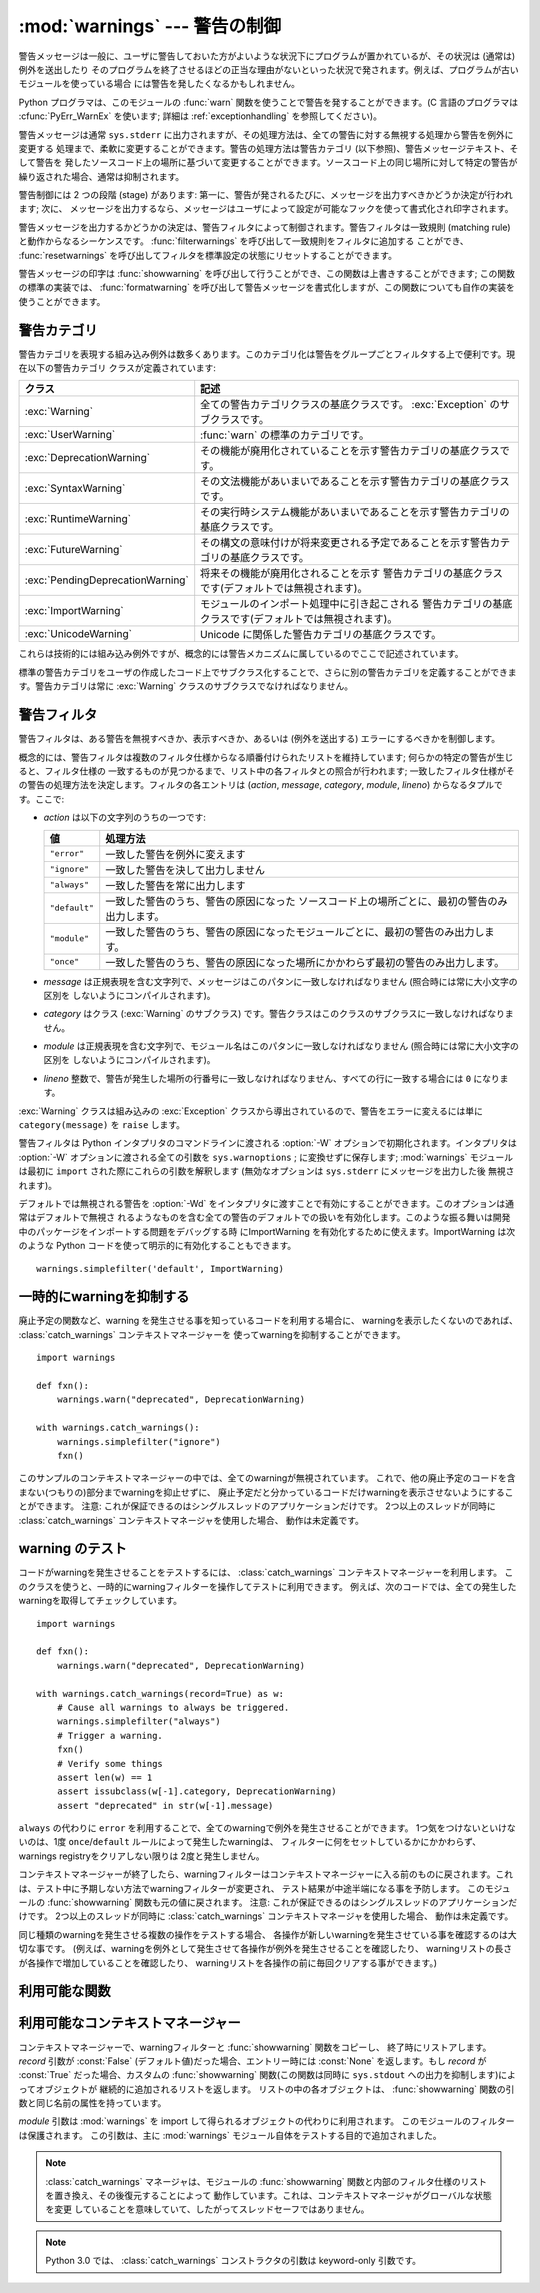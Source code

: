 :mod:`warnings` --- 警告の制御
==============================

.. index:: single: warnings

.. module:: warnings
   :synopsis: 警告メッセージを送出したり、その処理方法を制御したりします。


.. versionadded:: 2.1


.. Warning messages are typically issued in situations where it is useful to alert
.. the user of some condition in a program, where that condition (normally) doesn't
.. warrant raising an exception and terminating the program.  For example, one
.. might want to issue a warning when a program uses an obsolete module.

警告メッセージは一般に、ユーザに警告しておいた方がよいような状況下にプログラムが置かれているが、その状況は (通常は) 例外を送出したり
そのプログラムを終了させるほどの正当な理由がないといった状況で発されます。例えば、プログラムが古いモジュールを使っている場合
には警告を発したくなるかもしれません。


.. Python programmers issue warnings by calling the :func:`warn` function defined
.. in this module.  (C programmers use :cfunc:`PyErr_WarnEx`; see
.. :ref:`exceptionhandling` for details).

Python プログラマは、このモジュールの :func:`warn` 関数を使うことで警告を発することができます。(C 言語のプログラマは
:cfunc:`PyErr_WarnEx` を使います; 詳細は :ref:`exceptionhandling` を参照してください)。


.. Warning messages are normally written to ``sys.stderr``, but their disposition
.. can be changed flexibly, from ignoring all warnings to turning them into
.. exceptions.  The disposition of warnings can vary based on the warning category
.. (see below), the text of the warning message, and the source location where it
.. is issued.  Repetitions of a particular warning for the same source location are
.. typically suppressed.

警告メッセージは通常 ``sys.stderr`` に出力されますが、その処理方法は、全ての警告に対する無視する処理から警告を例外に変更する
処理まで、柔軟に変更することができます。警告の処理方法は警告カテゴリ (以下参照)、警告メッセージテキスト、そして警告を
発したソースコード上の場所に基づいて変更することができます。ソースコード上の同じ場所に対して特定の警告が繰り返された場合、通常は抑制されます。


.. There are two stages in warning control: first, each time a warning is issued, a
.. determination is made whether a message should be issued or not; next, if a
.. message is to be issued, it is formatted and printed using a user-settable hook.

警告制御には 2 つの段階 (stage) があります: 第一に、警告が発されるたびに、メッセージを出力すべきかどうか決定が行われます; 次に、
メッセージを出力するなら、メッセージはユーザによって設定が可能なフックを使って書式化され印字されます。


.. The determination whether to issue a warning message is controlled by the
.. warning filter, which is a sequence of matching rules and actions. Rules can be
.. added to the filter by calling :func:`filterwarnings` and reset to its default
.. state by calling :func:`resetwarnings`.

警告メッセージを出力するかどうかの決定は、警告フィルタによって制御されます。警告フィルタは一致規則 (matching
rule)と動作からなるシーケンスです。 :func:`filterwarnings` を呼び出して一致規則をフィルタに追加する
ことができ、 :func:`resetwarnings` を呼び出してフィルタを標準設定の状態にリセットすることができます。


.. The printing of warning messages is done by calling :func:`showwarning`, which
.. may be overridden; the default implementation of this function formats the
.. message by calling :func:`formatwarning`, which is also available for use by
.. custom implementations.

警告メッセージの印字は :func:`showwarning` を呼び出して行うことができ、この関数は上書きすることができます; この関数の標準の実装では、
:func:`formatwarning` を呼び出して警告メッセージを書式化しますが、この関数についても自作の実装を使うことができます。


.. _warning-categories:

警告カテゴリ
------------

.. There are a number of built-in exceptions that represent warning categories.
.. This categorization is useful to be able to filter out groups of warnings.  The
.. following warnings category classes are currently defined:

警告カテゴリを表現する組み込み例外は数多くあります。このカテゴリ化は警告をグループごとフィルタする上で便利です。現在以下の警告カテゴリ
クラスが定義されています:


.. +----------------------------------+-----------------------------------------------+
.. | Class                            | Description                                   |
.. +==================================+===============================================+
.. | :exc:`Warning`                   | This is the base class of all warning         |
.. |                                  | category classes.  It is a subclass of        |
.. |                                  | :exc:`Exception`.                             |
.. +----------------------------------+-----------------------------------------------+
.. | :exc:`UserWarning`               | The default category for :func:`warn`.        |
.. +----------------------------------+-----------------------------------------------+
.. | :exc:`DeprecationWarning`        | Base category for warnings about deprecated   |
.. |                                  | features.                                     |
.. +----------------------------------+-----------------------------------------------+
.. | :exc:`SyntaxWarning`             | Base category for warnings about dubious      |
.. |                                  | syntactic features.                           |
.. +----------------------------------+-----------------------------------------------+
.. | :exc:`RuntimeWarning`            | Base category for warnings about dubious      |
.. |                                  | runtime features.                             |
.. +----------------------------------+-----------------------------------------------+
.. | :exc:`FutureWarning`             | Base category for warnings about constructs   |
.. |                                  | that will change semantically in the future.  |
.. +----------------------------------+-----------------------------------------------+
.. | :exc:`PendingDeprecationWarning` | Base category for warnings about features     |
.. |                                  | that will be deprecated in the future         |
.. |                                  | (ignored by default).                         |
.. +----------------------------------+-----------------------------------------------+
.. | :exc:`ImportWarning`             | Base category for warnings triggered during   |
.. |                                  | the process of importing a module (ignored by |
.. |                                  | default).                                     |
.. +----------------------------------+-----------------------------------------------+
.. | :exc:`UnicodeWarning`            | Base category for warnings related to         |
.. |                                  | Unicode.                                      |
.. +----------------------------------+-----------------------------------------------+

+----------------------------------+---------------------------------------------------------------------------------------+
| クラス                           | 記述                                                                                  |
+==================================+=======================================================================================+
| :exc:`Warning`                   | 全ての警告カテゴリクラスの基底クラスです。 :exc:`Exception`                           |
|                                  | のサブクラスです。                                                                    |
+----------------------------------+---------------------------------------------------------------------------------------+
| :exc:`UserWarning`               | :func:`warn` の標準のカテゴリです。                                                   |
+----------------------------------+---------------------------------------------------------------------------------------+
| :exc:`DeprecationWarning`        | その機能が廃用化されていることを示す警告カテゴリの基底クラスです。                    |
+----------------------------------+---------------------------------------------------------------------------------------+
| :exc:`SyntaxWarning`             | その文法機能があいまいであることを示す警告カテゴリの基底クラスです。                  |
+----------------------------------+---------------------------------------------------------------------------------------+
| :exc:`RuntimeWarning`            | その実行時システム機能があいまいであることを示す警告カテゴリの基底クラスです。        |
+----------------------------------+---------------------------------------------------------------------------------------+
| :exc:`FutureWarning`             | その構文の意味付けが将来変更される予定であることを示す警告カテゴリの基底クラスです。  |
+----------------------------------+---------------------------------------------------------------------------------------+
| :exc:`PendingDeprecationWarning` | 将来その機能が廃用化されることを示す                                                  |
|                                  | 警告カテゴリの基底クラスです(デフォルトでは無視されます)。                            |
+----------------------------------+---------------------------------------------------------------------------------------+
| :exc:`ImportWarning`             | モジュールのインポート処理中に引き起こされる                                          |
|                                  | 警告カテゴリの基底クラスです(デフォルトでは無視されます)。                            |
+----------------------------------+---------------------------------------------------------------------------------------+
| :exc:`UnicodeWarning`            | Unicode に関係した警告カテゴリの基底クラスです。                                      |
+----------------------------------+---------------------------------------------------------------------------------------+


.. While these are technically built-in exceptions, they are documented here,
.. because conceptually they belong to the warnings mechanism.

これらは技術的には組み込み例外ですが、概念的には警告メカニズムに属しているのでここで記述されています。


.. User code can define additional warning categories by subclassing one of the
.. standard warning categories.  A warning category must always be a subclass of
.. the :exc:`Warning` class.

標準の警告カテゴリをユーザの作成したコード上でサブクラス化することで、さらに別の警告カテゴリを定義することができます。警告カテゴリは常に
:exc:`Warning` クラスのサブクラスでなければなりません。


.. _warning-filter:

警告フィルタ
------------

.. The warnings filter controls whether warnings are ignored, displayed, or turned
.. into errors (raising an exception).

警告フィルタは、ある警告を無視すべきか、表示すべきか、あるいは (例外を送出する) エラーにするべきかを制御します。


.. Conceptually, the warnings filter maintains an ordered list of filter
.. specifications; any specific warning is matched against each filter
.. specification in the list in turn until a match is found; the match determines
.. the disposition of the match.  Each entry is a tuple of the form (*action*,
.. *message*, *category*, *module*, *lineno*), where:

概念的には、警告フィルタは複数のフィルタ仕様からなる順番付けられたリストを維持しています; 何らかの特定の警告が生じると、フィルタ仕様の
一致するものが見つかるまで、リスト中の各フィルタとの照合が行われます; 一致したフィルタ仕様がその警告の処理方法を決定します。フィルタの各エントリは
(*action*, *message*, *category*, *module*, *lineno*) からなるタプルです。ここで:


.. * *action* is one of the following strings:

* *action* は以下の文字列のうちの一つです:


  .. +---------------+----------------------------------------------+
  .. | Value         | Disposition                                  |
  .. +===============+==============================================+
  .. | ``"error"``   | turn matching warnings into exceptions       |
  .. +---------------+----------------------------------------------+
  .. | ``"ignore"``  | never print matching warnings                |
  .. +---------------+----------------------------------------------+
  .. | ``"always"``  | always print matching warnings               |
  .. +---------------+----------------------------------------------+
  .. | ``"default"`` | print the first occurrence of matching       |
  .. |               | warnings for each location where the warning |
  .. |               | is issued                                    |
  .. +---------------+----------------------------------------------+
  .. | ``"module"``  | print the first occurrence of matching       |
  .. |               | warnings for each module where the warning   |
  .. |               | is issued                                    |
  .. +---------------+----------------------------------------------+
  .. | ``"once"``    | print only the first occurrence of matching  |
  .. |               | warnings, regardless of location             |
  .. +---------------+----------------------------------------------+

  +---------------+-------------------------------------------------------------------------------------+
  | 値            | 処理方法                                                                            |
  +===============+=====================================================================================+
  | ``"error"``   | 一致した警告を例外に変えます                                                        |
  +---------------+-------------------------------------------------------------------------------------+
  | ``"ignore"``  | 一致した警告を決して出力しません                                                    |
  +---------------+-------------------------------------------------------------------------------------+
  | ``"always"``  | 一致した警告を常に出力します                                                        |
  +---------------+-------------------------------------------------------------------------------------+
  | ``"default"`` | 一致した警告のうち、警告の原因になった                                              |
  |               | ソースコード上の場所ごとに、最初の警告のみ出力します。                              |
  +---------------+-------------------------------------------------------------------------------------+
  | ``"module"``  | 一致した警告のうち、警告の原因になったモジュールごとに、最初の警告のみ出力します。  |
  +---------------+-------------------------------------------------------------------------------------+
  | ``"once"``    | 一致した警告のうち、警告の原因になった場所にかかわらず最初の警告のみ出力します。    |
  +---------------+-------------------------------------------------------------------------------------+


.. * *message* is a string containing a regular expression that the warning message
..   must match (the match is compiled to always be case-insensitive).

* *message* は正規表現を含む文字列で、メッセージはこのパタンに一致しなければなりません (照合時には常に大小文字の区別を
  しないようにコンパイルされます)。


.. * *category* is a class (a subclass of :exc:`Warning`) of which the warning
..   category must be a subclass in order to match.

* *category* はクラス (:exc:`Warning` のサブクラス) です。警告クラスはこのクラスのサブクラスに一致しなければなりません。


.. * *module* is a string containing a regular expression that the module name must
..   match (the match is compiled to be case-sensitive).

* *module* は正規表現を含む文字列で、モジュール名はこのパタンに一致しなければなりません (照合時には常に大小文字の区別を
  しないようにコンパイルされます)。


.. * *lineno* is an integer that the line number where the warning occurred must
..   match, or ``0`` to match all line numbers.

* *lineno* 整数で、警告が発生した場所の行番号に一致しなければなりません、すべての行に一致する場合には ``0`` になります。


.. Since the :exc:`Warning` class is derived from the built-in :exc:`Exception`
.. class, to turn a warning into an error we simply raise ``category(message)``.

:exc:`Warning` クラスは組み込みの :exc:`Exception` クラスから導出されているので、警告をエラーに変えるには単に
``category(message)`` を ``raise`` します。


.. The warnings filter is initialized by :option:`-W` options passed to the Python
.. interpreter command line.  The interpreter saves the arguments for all
.. :option:`-W` options without interpretation in ``sys.warnoptions``; the
.. :mod:`warnings` module parses these when it is first imported (invalid options
.. are ignored, after printing a message to ``sys.stderr``).

警告フィルタは Python インタプリタのコマンドラインに渡される :option:`-W` オプションで初期化されます。インタプリタは
:option:`-W` オプションに渡される全ての引数を ``sys.warnoptions`` ; に変換せずに保存します; :mod:`warnings`
モジュールは最初に ``import`` された際にこれらの引数を解釈します (無効なオプションは ``sys.stderr`` にメッセージを出力した後
無視されます)。


.. The warnings that are ignored by default may be enabled by passing :option:`-Wd`
.. to the interpreter. This enables default handling for all warnings, including
.. those that are normally ignored by default. This is particular useful for
.. enabling ImportWarning when debugging problems importing a developed package.
.. ImportWarning can also be enabled explicitly in Python code using:

デフォルトでは無視される警告を :option:`-Wd` をインタプリタに渡すことで有効にすることができます。このオプションは通常はデフォルトで無視さ
れるようなものを含む全ての警告のデフォルトでの扱いを有効化します。このような振る舞いは開発中のパッケージをインポートする問題をデバッグする時
にImportWarning を有効化するために使えます。ImportWarning は次のような Python
コードを使って明示的に有効化することもできます。


::

   warnings.simplefilter('default', ImportWarning)


.. _warning-suppress:

一時的にwarningを抑制する
--------------------------------

.. If you are using code that you know will raise a warning, such as a deprecated
.. function, but do not want to see the warning, then it is possible to suppress
.. the warning using the :class:`catch_warnings` context manager:

廃止予定の関数など、warning を発生させる事を知っているコードを利用する場合に、
warningを表示したくないのであれば、 :class:`catch_warnings` コンテキストマネージャーを
使ってwarningを抑制することができます。


::

    import warnings

    def fxn():
        warnings.warn("deprecated", DeprecationWarning)

    with warnings.catch_warnings():
        warnings.simplefilter("ignore")
        fxn()


.. While within the context manager all warnings will simply be ignored. This
.. allows you to use known-deprecated code without having to see the warning while
.. not suppressing the warning for other code that might not be aware of its use
.. of deprecated code.  Note: this can only be guaranteed in a single-threaded
.. application. If two or more threads use the :class:`catch_warnings` context
.. manager at the same time, the behavior is undefined.

このサンプルのコンテキストマネージャーの中では、全てのwarningが無視されています。
これで、他の廃止予定のコードを含まない(つもりの)部分までwarningを抑止せずに、
廃止予定だと分かっているコードだけwarningを表示させないようにすることができます。
注意: これが保証できるのはシングルスレッドのアプリケーションだけです。
2つ以上のスレッドが同時に :class:`catch_warnings` コンテキストマネージャを使用した場合、
動作は未定義です。


.. _warning-testing:

warning のテスト
----------------

.. To test warnings raised by code, use the :class:`catch_warnings` context
.. manager. With it you can temporarily mutate the warnings filter to facilitate
.. your testing. For instance, do the following to capture all raised warnings to
.. check:

コードがwarningを発生させることをテストするには、 :class:`catch_warnings`
コンテキストマネージャーを利用します。
このクラスを使うと、一時的にwarningフィルターを操作してテストに利用できます。
例えば、次のコードでは、全ての発生したwarningを取得してチェックしています。


::

    import warnings

    def fxn():
        warnings.warn("deprecated", DeprecationWarning)

    with warnings.catch_warnings(record=True) as w:
        # Cause all warnings to always be triggered.
        warnings.simplefilter("always")
        # Trigger a warning.
        fxn()
        # Verify some things
        assert len(w) == 1
        assert issubclass(w[-1].category, DeprecationWarning)
        assert "deprecated" in str(w[-1].message)


.. One can also cause all warnings to be exceptions by using ``error`` instead of
.. ``always``. One thing to be aware of is that if a warning has already been
.. raised because of a ``once``/``default`` rule, then no matter what filters are
.. set the warning will not be seen again unless the warnings registry related to
.. the warning has been cleared.

``always`` の代わりに ``error`` を利用することで、全てのwarningで例外を発生させることができます。
1つ気をつけないといけないのは、1度 ``once``/``default`` ルールによって発生したwarningは、
フィルターに何をセットしているかにかかわらず、warnings registryをクリアしない限りは
2度と発生しません。


.. Once the context manager exits, the warnings filter is restored to its state
.. when the context was entered. This prevents tests from changing the warnings
.. filter in unexpected ways between tests and leading to indeterminate test
.. results. The :func:`showwarning` function in the module is also restored to
.. its original value.  Note: this can only be guaranteed in a single-threaded
.. application. If two or more threads use the :class:`catch_warnings` context
.. manager at the same time, the behavior is undefined.

コンテキストマネージャーが終了したら、warningフィルターはコンテキストマネージャーに\
入る前のものに戻されます。これは、テスト中に予期しない方法でwarningフィルターが変更され、
テスト結果が中途半端になる事を予防します。
このモジュールの :func:`showwarning` 関数も元の値に戻されます。
注意: これが保証できるのはシングルスレッドのアプリケーションだけです。
2つ以上のスレッドが同時に :class:`catch_warnings` コンテキストマネージャを使用した場合、
動作は未定義です。


.. When testing multiple operations that raise the same kind of warning, it
.. is important to test them in a manner that confirms each operation is raising
.. a new warning (e.g. set warnings to be raised as exceptions and check the
.. operations raise exceptions, check that the length of the warning list
.. continues to increase after each operation, or else delete the previous
.. entries from the warnings list before each new operation).

同じ種類のwarningを発生させる複数の操作をテストする場合、
各操作が新しいwarningを発生させている事を確認するのは大切な事です。
(例えば、warningを例外として発生させて各操作が例外を発生させることを確認したり、
warningリストの長さが各操作で増加していることを確認したり、
warningリストを各操作の前に毎回クリアする事ができます。)


.. _warning-functions:

利用可能な関数
--------------


.. function:: warn(message[, category[, stacklevel]])

   .. Issue a warning, or maybe ignore it or raise an exception.  The *category*
   .. argument, if given, must be a warning category class (see above); it defaults to
   .. :exc:`UserWarning`.  Alternatively *message* can be a :exc:`Warning` instance,
   .. in which case *category* will be ignored and ``message.__class__`` will be used.
   .. In this case the message text will be ``str(message)``. This function raises an
   .. exception if the particular warning issued is changed into an error by the
   .. warnings filter see above.  The *stacklevel* argument can be used by wrapper
   .. functions written in Python, like this:

   警告を発するか、無視するか、あるいは例外を送出します。 *category* 引数が与えられた場合、警告カテゴリクラスでなければなりません
   (上を参照してください); 標準の値は :exc:`UserWarning` です。 *message* を :exc:`Warning` インスタンスで代用する
   こともできますが、この場合 *category* は無視され、 ``message.__class__`` が使われ、メッセージ文は
   ``str(message)`` になります。発された例外が前述した警告フィルタによってエラーに変更された場合、この関数は例外を送出します。引数
   *stacklevel* は Python でラッパ関数を書く際に利用することができます。例えば


   ::

      def deprecation(message):
          warnings.warn(message, DeprecationWarning, stacklevel=2)


   .. This makes the warning refer to :func:`deprecation`'s caller, rather than to the
   .. source of :func:`deprecation` itself (since the latter would defeat the purpose
   .. of the warning message).

   こうすることで、警告が参照するソースコード部分を、 :func:`deprecation` 自身ではなく :func:`deprecation` を
   呼び出した側にできます (というのも、前者の場合は警告メッセージの目的を台無しにしてしまうからです)。


.. function:: warn_explicit(message, category, filename, lineno[, module[, registry[, module_globals]]])

   .. This is a low-level interface to the functionality of :func:`warn`, passing in
   .. explicitly the message, category, filename and line number, and optionally the
   .. module name and the registry (which should be the ``__warningregistry__``
   .. dictionary of the module).  The module name defaults to the filename with
   .. ``.py`` stripped; if no registry is passed, the warning is never suppressed.
   .. *message* must be a string and *category* a subclass of :exc:`Warning` or
   .. *message* may be a :exc:`Warning` instance, in which case *category* will be
   .. ignored.

   :func:`warn` の機能に対する低レベルのインタフェースで、メッセージ、警告カテゴリ、ファイル名および行番号、そしてオプションの
   モジュール名およびレジストリ情報 (モジュールの  ``__warningregistry__`` 辞書) を明示的に渡します。モジュール名は標準で
   ``.py`` が取り去られたファイル名になります; レジストリが渡されなかった場合、警告が抑制されることはありません。 *message*
   は文字列のとき、 *category* は :exc:`Warning` のサブクラスでなければなりません。また *message* は
   :exc:`Warning` のインスタンスであってもよく、この場合 *category* は無視されます。


   .. *module_globals*, if supplied, should be the global namespace in use by the code
   .. for which the warning is issued.  (This argument is used to support displaying
   .. source for modules found in zipfiles or other non-filesystem import
   .. sources).

   *module_globals* は、もし与えられるならば、警告が発せられるコードが使っているグローバル名前空間でなければなりません。(この引数は
   zipfile やその他の非ファイルシステムのインポート元の中にあるモジュールのソースを表示することをサポートするためのものです)


   .. .. versionchanged:: 2.5
   ..    Added the *module_globals* parameter.

   .. versionchanged:: 2.5
      *module_globals* 引数が追加されました


.. function:: warnpy3k(message[, category[, stacklevel]])

   .. Issue a warning related to Python 3.x deprecation. Warnings are only shown
   .. when Python is started with the -3 option. Like :func:`warn` *message* must
   .. be a string and *category* a subclass of :exc:`Warning`. :func:`warnpy3k`
   .. is using :exc:`DeprecationWarning` as default warning class.

   Python 3.x で廃止予定についてのwarningを発生させます。
   Pythonが -3 オプション付きで実行されているときのみwarningが表示されます。
   :func:`warn` と同じく、 *message* は文字列で、 *category* は :exc:`Warninp`
   のサブクラスである必要があります。
   :func:`warnpy3k` は :exc:`DeprecationWarning` をデフォルトのwarningクラスとして利用しています。


   .. versionadded:: 2.6


.. function:: showwarning(message, category, filename, lineno[, file[, line]])

   .. Write a warning to a file.  The default implementation calls
   .. ``formatwarning(message, category, filename, lineno, line)`` and writes the
   .. resulting string to *file*, which defaults to ``sys.stderr``.  You may replace
   .. this function with an alternative implementation by assigning to
   .. ``warnings.showwarning``.
   .. *line* is a line of source code to be included in the warning
   .. message; if *line* is not supplied, :func:`showwarning` will
   .. try to read the line specified by *filename* and *lineno*.

   警告をファイルに書き込みます。標準の実装では、 ``formatwarning(message, category, filename, lineno, line)``
   を呼び出し、返された文字列を *file* に書き込みます。 *file* は標準では ``sys.stderr`` です。この関数は
   ``warnings.showwarning`` に別の実装を代入して置き換えることができます。
   *line* はwarningメッセージに含めるソースコードの1行です。
   *line* が与えられない場合、 :func:`showwarning` は *filename* と *lineno*
   から行を取得することを試みます。


   .. .. versionchanged:: 2.6
   ..    Added the *line* argument. Implementations that lack the new argument
   ..    will trigger a :exc:`DeprecationWarning`.

   .. versionchanged:: 2.6
      *line* 引数が追加されました。
      新しい引数を使わない ``showwarning`` の実装は :exc:`DeprecationWarning` を発生させます。


.. function:: formatwarning(message, category, filename, lineno[, line])

   .. Format a warning the standard way.  This returns a string which may contain
   .. embedded newlines and ends in a newline.  *line* is a line of source code to
   .. be included in the warning message; if *line* is not supplied,
   .. :func:`formatwarning` will try to read the line specified by *filename* and
   .. *lineno*.

   警告を通常の方法で書式化します。返される文字列内には改行が埋め込まれている可能性があり、かつ文字列は改行で終端されています。
   *line* はwarningメッセージに含まれるソースコードの1行です。
   *line* が渡されない場合、 :func:`formatwarning` は *filename* と *fileno*
   から行の取得を試みます。


   .. .. versionchanged:: 2.6
   ..    Added the *line* argument.

   .. versionchanged:: 2.6
      *line* 引数を追加しました。


.. function:: filterwarnings(action[, message[, category[, module[, lineno[, append]]]]])

   .. Insert an entry into the list of :ref:`warnings filter specifications
   .. <warning-filter>`.  The entry is inserted at the front by default; if
   .. *append* is true, it is inserted at the end.  This checks the types of the
   .. arguments, compiles the *message* and *module* regular expressions, and
   .. inserts them as a tuple in the list of warnings filters.  Entries closer to
   .. the front of the list override entries later in the list, if both match a
   .. particular warning.  Omitted arguments default to a value that matches
   .. everything.

   :ref:`警告フィルタ仕様 <warning-filter>` のリストにエントリを一つ挿入します。標準ではエントリは先頭に挿入されます; *append* が真ならば、末尾に挿入されます。
   この関数は引数の型をチェックし、 *message* および *module* の正規表現をコンパイルしてから、これらをタプルにして警告フィルタ
   のリストに挿入します。二つのエントリが特定の警告に合致した場合、リストの先頭に近い方のエントリが後方にあるエントリに優先します。
   引数が省略されると、標準では全てにマッチする値に設定されます。


.. function:: simplefilter(action[, category[, lineno[, append]]])

   .. Insert a simple entry into the list of :ref:`warnings filter specifications
   .. <warning-filter>`.  The meaning of the function parameters is as for
   .. :func:`filterwarnings`, but regular expressions are not needed as the filter
   .. inserted always matches any message in any module as long as the category and
   .. line number match.

   単純なエントリを :ref:`警告フィルタ仕様 <warning-filter>` のリストに挿入します。引数の意味は :func:`filterwarnings` と同じですが、この関数により挿入されるフィ
   ルタはカテゴリと行番号が一致していれば全てのモジュールの全てのメッセージに合致しますので、正規表現は必要ありません。


.. function:: resetwarnings()

   .. Reset the warnings filter.  This discards the effect of all previous calls to
   .. :func:`filterwarnings`, including that of the :option:`-W` command line options
   .. and calls to :func:`simplefilter`.

   警告フィルタをリセットします。これにより、 :option:`-W` コマンドラインオプションによるもの :func:`simplefilter`
   呼び出しによるものを含め、 :func:`filterwarnings` の呼び出しによる影響はすべて無効化されます。


.. Available Context Managers

利用可能なコンテキストマネージャー
------------------------------------

.. class:: catch_warnings([\*, record=False, module=None])

   .. A context manager that copies and, upon exit, restores the warnings filter
   .. and the :func:`showwarning` function.
   .. If the *record* argument is :const:`False` (the default) the context manager
   .. returns :class:`None` on entry. If *record* is :const:`True`, a list is
   .. returned that is progressively populated with objects as seen by a custom
   .. :func:`showwarning` function (which also suppresses output to ``sys.stdout``).
   .. Each object in the list has attributes with the same names as the arguments to
   .. :func:`showwarning`.

   コンテキストマネージャーで、warningフィルターと :func:`showwarning` 関数をコピーし、
   終了時にリストアします。
   *record* 引数が :const:`False` (デフォルト値)だった場合、エントリー時には :const:`None`
   を返します。もし *record* が :const:`True` だった場合、カスタムの :func:`showwarning`
   関数(この関数は同時に ``sys.stdout`` への出力を抑制します)によってオブジェクトが
   継続的に追加されるリストを返します。
   リストの中の各オブジェクトは、 :func:`showwarning` 関数の引数と同じ名前の属性を持っています。


   .. The *module* argument takes a module that will be used instead of the
   .. module returned when you import :mod:`warnings` whose filter will be
   .. protected. This argument exists primarily for testing the :mod:`warnings`
   .. module itself.

   *module* 引数は :mod:`warnings` を import して得られるオブジェクトの代わりに利用されます。
   このモジュールのフィルターは保護されます。
   この引数は、主に :mod:`warnings` モジュール自体をテストする目的で追加されました。

   .. note::

      .. The :class:`catch_warnings` manager works by replacing and
      .. then later restoring the module's
      .. :func:`showwarning` function and internal list of filter
      .. specifications.  This means the context manager is modifying
      .. global state and therefore is not thread-safe.

      :class:`catch_warnings` マネージャは、モジュールの :func:`showwarning`
      関数と内部のフィルタ仕様のリストを置き換え、その後復元することによって
      動作しています。これは、コンテキストマネージャがグローバルな状態を変更
      していることを意味していて、したがってスレッドセーフではありません。


   .. note::

      .. In Python 3.0, the arguments to the constructor for
      .. :class:`catch_warnings` are keyword-only arguments.

      Python 3.0 では、 :class:`catch_warnings` コンストラクタの引数は keyword-only 引数です。


   .. versionadded:: 2.6

